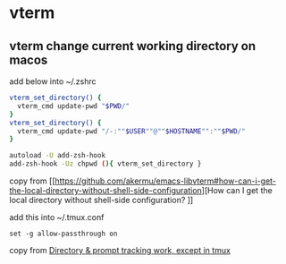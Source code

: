 * vterm

** vterm change current working directory on macos

add below into ~/.zshrc
#+begin_src sh
vterm_set_directory() {
  vterm_cmd update-pwd "$PWD/"
}
vterm_set_directory() {
  vterm_cmd update-pwd "/-:""$USER""@""$HOSTNAME"":""$PWD/"
}

autoload -U add-zsh-hook
add-zsh-hook -Uz chpwd (){ vterm_set_directory }
#+end_src

copy from [[https://github.com/akermu/emacs-libvterm#how-can-i-get-the-local-directory-without-shell-side-configuration][How can I get the local directory without shell-side configuration?
]]

add this into ~/.tmux.conf
#+begin_src tmux
set -g allow-passthrough on
#+end_src

copy from [[https://github.com/akermu/emacs-libvterm/issues/600][Directory & prompt tracking work, except in tmux]]